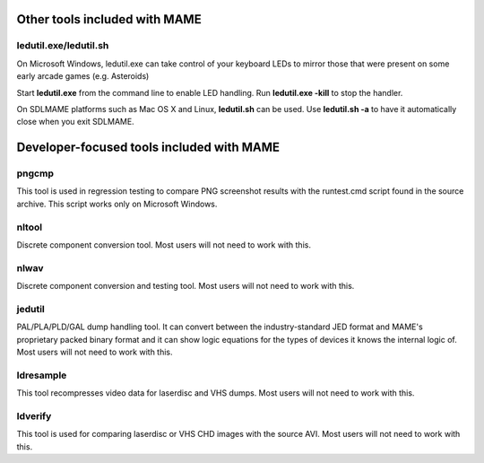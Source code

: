 Other tools included with MAME
==============================


ledutil.exe/ledutil.sh
----------------------

On Microsoft Windows, ledutil.exe can take control of your keyboard LEDs to mirror those that were present on some early arcade games (e.g. Asteroids)

Start **ledutil.exe** from the command line to enable LED handling. Run **ledutil.exe -kill** to stop the handler.

On SDLMAME platforms such as Mac OS X and Linux, **ledutil.sh** can be used. Use **ledutil.sh -a** to have it automatically close when you exit SDLMAME. 


Developer-focused tools included with MAME
==========================================


pngcmp
------

This tool is used in regression testing to compare PNG screenshot results with the runtest.cmd script found in the source archive. This script works only on Microsoft Windows.


nltool
------

Discrete component conversion tool. Most users will not need to work with this.

nlwav
-----

Discrete component conversion and testing tool. Most users will not need to work with this.


jedutil
-------

PAL/PLA/PLD/GAL dump handling tool. It can convert between the industry-standard JED format and MAME's proprietary packed binary format and it can show logic equations for the types of devices it knows the internal logic of. Most users will not need to work with this.


ldresample
----------

This tool recompresses video data for laserdisc and VHS dumps. Most users will not need to work with this.


ldverify 
--------

This tool is used for comparing laserdisc or VHS CHD images with the source AVI. Most users will not need to work with this.
